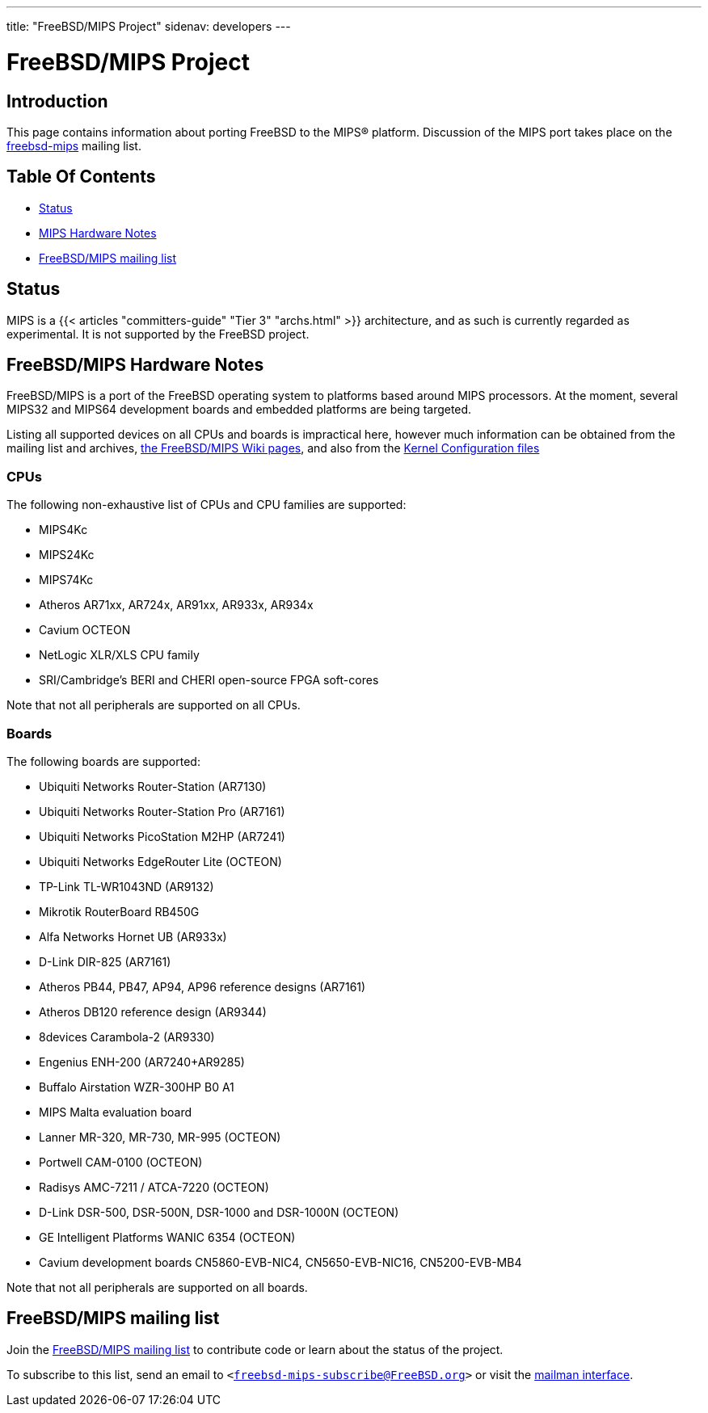 ---
title: "FreeBSD/MIPS Project"
sidenav: developers
--- 

= FreeBSD/MIPS Project

== Introduction

This page contains information about porting FreeBSD to the MIPS(R) platform. Discussion of the MIPS port takes place on the https://lists.freebsd.org/mailman/listinfo/freebsd-mips[freebsd-mips] mailing list.

== Table Of Contents

* <<status,Status>>
* <<hw,MIPS Hardware Notes>>
* <<list,FreeBSD/MIPS mailing list>>

[[status]]
== Status

MIPS is a {{< articles "committers-guide" "Tier 3" "archs.html" >}} architecture, and as such is currently regarded as experimental. It is not supported by the FreeBSD project.

[[hw]]
== FreeBSD/MIPS Hardware Notes

FreeBSD/MIPS is a port of the FreeBSD operating system to platforms based around MIPS processors. At the moment, several MIPS32 and MIPS64 development boards and embedded platforms are being targeted.

Listing all supported devices on all CPUs and boards is impractical here, however much information can be obtained from the mailing list and archives, https://wiki.freebsd.org/FreeBSD/MIPS[the FreeBSD/MIPS Wiki pages], and also from the https://svnweb.freebsd.org/base/head/sys/mips/conf/[Kernel Configuration files]

=== CPUs

The following non-exhaustive list of CPUs and CPU families are supported:

* MIPS4Kc
* MIPS24Kc
* MIPS74Kc
* Atheros AR71xx, AR724x, AR91xx, AR933x, AR934x
* Cavium OCTEON
* NetLogic XLR/XLS CPU family
* SRI/Cambridge's BERI and CHERI open-source FPGA soft-cores

Note that not all peripherals are supported on all CPUs.

=== Boards

The following boards are supported:

* Ubiquiti Networks Router-Station (AR7130)
* Ubiquiti Networks Router-Station Pro (AR7161)
* Ubiquiti Networks PicoStation M2HP (AR7241)
* Ubiquiti Networks EdgeRouter Lite (OCTEON)
* TP-Link TL-WR1043ND (AR9132)
* Mikrotik RouterBoard RB450G
* Alfa Networks Hornet UB (AR933x)
* D-Link DIR-825 (AR7161)
* Atheros PB44, PB47, AP94, AP96 reference designs (AR7161)
* Atheros DB120 reference design (AR9344)
* 8devices Carambola-2 (AR9330)
* Engenius ENH-200 (AR7240+AR9285)
* Buffalo Airstation WZR-300HP B0 A1
* MIPS Malta evaluation board
* Lanner MR-320, MR-730, MR-995 (OCTEON)
* Portwell CAM-0100 (OCTEON)
* Radisys AMC-7211 / ATCA-7220 (OCTEON)
* D-Link DSR-500, DSR-500N, DSR-1000 and DSR-1000N (OCTEON)
* GE Intelligent Platforms WANIC 6354 (OCTEON)
* Cavium development boards CN5860-EVB-NIC4, CN5650-EVB-NIC16, CN5200-EVB-MB4

Note that not all peripherals are supported on all boards.

[[list]]
== FreeBSD/MIPS mailing list

Join the link:#list[FreeBSD/MIPS mailing list] to contribute code or learn about the status of the project.

To subscribe to this list, send an email to `<freebsd-mips-subscribe@FreeBSD.org>` or visit the http://lists.FreeBSD.org/mailman/listinfo/freebsd-mips[mailman interface].

